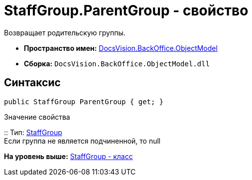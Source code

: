 = StaffGroup.ParentGroup - свойство

Возвращает родительскую группы.

* [.keyword]*Пространство имен:* xref:ObjectModel_NS.adoc[DocsVision.BackOffice.ObjectModel]
* [.keyword]*Сборка:* [.ph .filepath]`DocsVision.BackOffice.ObjectModel.dll`

== Синтаксис

[source,pre,codeblock,language-csharp]
----
public StaffGroup ParentGroup { get; }
----

Значение свойства

::
  Тип: xref:StaffGroup_CL.adoc[StaffGroup]
  +
  Если группа не является подчиненной, то null

*На уровень выше:* xref:../../../../api/DocsVision/BackOffice/ObjectModel/StaffGroup_CL.adoc[StaffGroup - класс]
